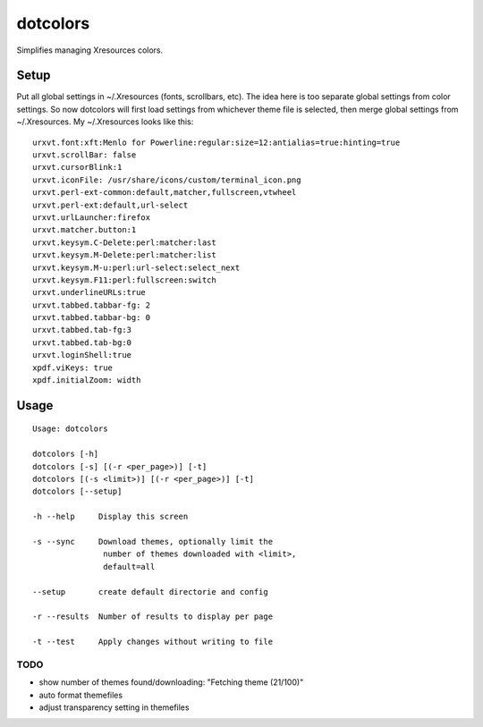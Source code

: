 *********
dotcolors
*********

Simplifies managing Xresources colors.

-----
Setup
-----
Put all global settings in ~/.Xresources (fonts, scrollbars, etc). The idea here is too separate global settings from color settings. So now dotcolors will first load settings from whichever theme file is selected, then merge global settings from ~/.Xresources. My ~/.Xresources looks like this:

::

    urxvt.font:xft:Menlo for Powerline:regular:size=12:antialias=true:hinting=true
    urxvt.scrollBar: false
    urxvt.cursorBlink:1
    urxvt.iconFile: /usr/share/icons/custom/terminal_icon.png
    urxvt.perl-ext-common:default,matcher,fullscreen,vtwheel
    urxvt.perl-ext:default,url-select
    urxvt.urlLauncher:firefox
    urxvt.matcher.button:1
    urxvt.keysym.C-Delete:perl:matcher:last
    urxvt.keysym.M-Delete:perl:matcher:list
    urxvt.keysym.M-u:perl:url-select:select_next
    urxvt.keysym.F11:perl:fullscreen:switch
    urxvt.underlineURLs:true
    urxvt.tabbed.tabbar-fg: 2
    urxvt.tabbed.tabbar-bg: 0
    urxvt.tabbed.tab-fg:3
    urxvt.tabbed.tab-bg:0
    urxvt.loginShell:true
    xpdf.viKeys: true
    xpdf.initialZoom: width




-----
Usage
-----
::

   Usage: dotcolors

   dotcolors [-h]
   dotcolors [-s] [(-r <per_page>)] [-t]
   dotcolors [(-s <limit>)] [(-r <per_page>)] [-t]
   dotcolors [--setup]

   -h --help     Display this screen

   -s --sync     Download themes, optionally limit the
                  number of themes downloaded with <limit>,
                  default=all

   --setup       create default directorie and config

   -r --results  Number of results to display per page

   -t --test     Apply changes without writing to file

=====
TODO
=====
* show number of themes found/downloading: "Fetching theme (21/100)"
* auto format themefiles
* adjust transparency setting in themefiles

